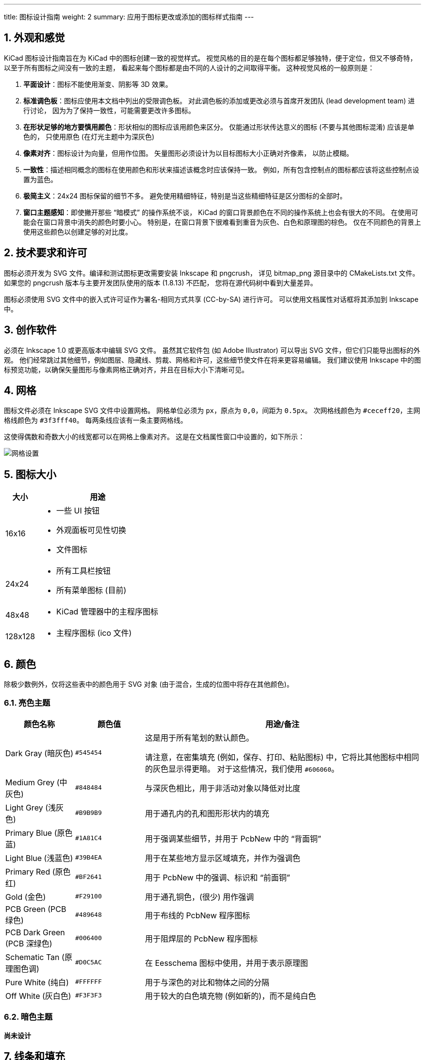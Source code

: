 ---
title: 图标设计指南
weight: 2
summary: 应用于图标更改或添加的图标样式指南
---

:toc:

== 1. 外观和感觉

KiCad 图标设计指南旨在为 KiCad 中的图标创建一致的视觉样式。
视觉风格的目的是在每个图标都足够独特，便于定位，但又不够奇特，
以至于所有图标之间没有一致的主题，
看起来每个图标都是由不同的人设计的之间取得平衡。
这种视觉风格的一般原则是：


1. **平面设计**：图标不能使用渐变、阴影等 3D 效果。
2. **标准调色板**：图标应使用本文档中列出的受限调色板。
   对此调色板的添加或更改必须与首席开发团队 (lead development team) 进行讨论，
   因为为了保持一致性，可能需要更改许多图标。
3. **在形状足够的地方要慎用颜色**：形状相似的图标应该用颜色来区分。
   仅能通过形状传达意义的图标 (不要与其他图标混淆) 应该是单色的，
   只使用原色 (在灯光主题中为深灰色) 
4. **像素对齐**：图标设计为向量，但用作位图。
   矢量图形必须设计为以目标图标大小正确对齐像素，
   以防止模糊。
5. **一致性**：描述相同概念的图标在使用颜色和形状来描述该概念时应该保持一致。
   例如，所有包含控制点的图标都应该将这些控制点设置为蓝色。
6. **极简主义**：24x24 图标保留的细节不多。
   避免使用精细特征，特别是当这些精细特征是区分图标的全部时。
7. **窗口主题感知**：即使撇开那些 “暗模式” 的操作系统不谈，
   KiCad 的窗口背景颜色在不同的操作系统上也会有很大的不同。
   在使用可能会在窗口背景中消失的颜色时要小心。
   特别是，在窗口背景下很难看到重音为灰色、白色和原理图的棕色。
   仅在不同颜色的背景上使用这些颜色以创建足够的对比度。

== 2. 技术要求和许可

图标必须开发为 SVG 文件。编译和测试图标更改需要安装 Inkscape 和 pngcrush，
详见 bitmap_png 源目录中的 CMakeLists.txt 文件。
如果您的 pngcrush 版本与主要开发团队使用的版本 (1.8.13) 不匹配，
您将在源代码树中看到大量差异。

图标必须使用 SVG 文件中的嵌入式许可证作为署名-相同方式共享 (CC-by-SA) 进行许可。
可以使用文档属性对话框将其添加到 Inkscape 中。

== 3. 创作软件

必须在 Inkscape 1.0 或更高版本中编辑 SVG 文件。
虽然其它软件包 (如 Adobe Illustrator) 可以导出 SVG 文件，但它们只能导出图标的外观。
他们经常跳过其他细节，例如图层、隐藏线、剪裁、网格和许可，这些细节使文件在将来更容易编辑。
我们建议使用 Inkscape 中的图标预览功能，以确保矢量图形与像素网格正确对齐，并且在目标大小下清晰可见。

== 4. 网格

图标文件必须在 Inkscape SVG 文件中设置网格。
网格单位必须为 `px`，原点为 `0,0`，间距为 `0.5px`。
次网格线颜色为 `#ceceff20`，主网格线颜色为 `#3f3fff40`。
每两条线应该有一条主要网格线。

这使得偶数和奇数大小的线宽都可以在网格上像素对齐。
这是在文档属性窗口中设置的，如下所示：

image::grids.png[网格设置]

== 5. 图标大小

[%header,cols="1,4a"]
|===
| 大小   | 用途
|16x16  |* 一些 UI 按钮
         * 外观面板可见性切换
         * 文件图标
|24x24  |* 所有工具栏按钮
         * 所有菜单图标 (目前)
|48x48  |* KiCad 管理器中的主程序图标
|128x128|* 主程序图标 (ico 文件)
|===

== 6. 颜色

除极少数例外，仅将这些表中的颜色用于 SVG 对象 (由于混合，生成的位图中将存在其他颜色)。

=== 6.1. 亮色主题

[%header,cols="1,1a,4a"]
|===
|颜色名称               |颜色值       |用途/备注
|Dark Gray (暗灰色)     |`#545454`   |这是用于所有笔划的默认颜色。

请注意，在密集填充 (例如，保存、打印、粘贴图标) 中，它将比其他图标中相同的灰色显示得更暗。
对于这些情况，我们使用 `#606060`。
|Medium Grey (中灰色)   |`#848484`   |与深灰色相比，用于非活动对象以降低对比度
|Light Grey (浅灰色)    |`#B9B9B9`   |用于通孔内的孔和图形形状内的填充
|Primary Blue (原色蓝)   |`#1A81C4`   |用于强调某些细节，并用于 PcbNew 中的 “背面铜”
|Light Blue (浅蓝色)     |`#39B4EA`   |用于在某些地方显示区域填充，并作为强调色
|Primary Red (原色红)    |`#BF2641`   |用于 PcbNew 中的强调、标识和 “前面铜”
|Gold (金色)           |`#F29100`   |用于通孔铜色，(很少) 用作强调
|PCB Green (PCB 绿色)      |`#489648`   |用于布线的 PcbNew 程序图标
|PCB Dark Green (PCB 深绿色) |`#006400`   |用于阻焊层的 PcbNew 程序图标
|Schematic Tan (原理图色调) |`#D0C5AC`   |在 Eesschema 图标中使用，并用于表示原理图
|Pure White (纯白)     |`#FFFFFF`   |用于与深色的对比和物体之间的分隔
|Off White (灰白色)     |`#F3F3F3`   |用于较大的白色填充物 (例如新的)，而不是纯白色
|===

=== 6.2. 暗色主题

*尚未设计*

== 7. 线条和填充

SVG 文件中的线宽通常应为 `1.5px` 或更大，以确保在最终的位图中，
无论线条相对于像素网格的位置如何，都有具有真实颜色的像素。
水平线和垂直线通常应该是 `2px`，它们传达了图像的主要含义。
当 1px 线条是较大整体的一部分时，可以使用 1px 线条。

在可行的情况下，代表某些概念的线宽应该在整个图标集中保持一致。
例如，图形形状绘制工具总是使用 `2px` 线。

一般来说，图标集在适用的情况下使用 “扁平填充” 形状。
创建新图标时保持此视觉样式。
请注意，并非所有形状都必须填充 - 可以使用无填充的描边形状 (与窗口背景色一起) 来创建对比鲜明的填充区域。
笔画一般应该是等宽的，以避免看起来像手绘笔画 (“卡通风格”)。

几乎在所有情况下，填充都应该使用纯色。
渐变应该谨慎使用，通常不能用来创建 "3D" 效果或灯光/阴影的外观。

== 8. 字体

我们在图标中使用两种字体：Noto Sans 和 Tiresas LPFont Bold。
默认情况下，所有文本都使用 Noto Sans。
Tiresas 是用来做 “Ki” 标志的。

如果间距或线宽需要，Noto Sans 可以使用不同的重量和间距，例如 Noto Sans 粗体、半压缩。

Tiresas LPFont Bold 只能用作 Tiresas LPFont Bold，不得替换。

== 9. 标识

标识是覆盖在其他图标上以增加含义的符号。
这些符号来自一个共享库 (源目录中的 badges.svg)。
始终使用位置一致的适当标识 (您可以从标识 SVG 复制/粘贴)，而不是创建传达与标识相同含义的新图稿。

标识通常无需修改即可使用，但在某些情况下，在标识外部添加 1px-1.5px 的笔画边框 (对于浅色主题为纯白) 会很有帮助，以确保标识和下方图标内容之间的视觉分离。
